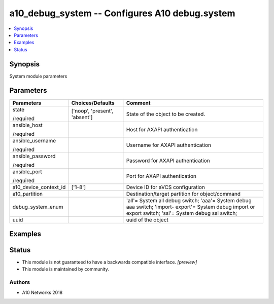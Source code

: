 .. _a10_debug_system_module:


a10_debug_system -- Configures A10 debug.system
===============================================

.. contents::
   :local:
   :depth: 1


Synopsis
--------

System module parameters






Parameters
----------

+-----------------------+-------------------------------+---------------------------------------------------------------------------------------------------------------------------------------------------------+
| Parameters            | Choices/Defaults              | Comment                                                                                                                                                 |
|                       |                               |                                                                                                                                                         |
|                       |                               |                                                                                                                                                         |
+=======================+===============================+=========================================================================================================================================================+
| state                 | ['noop', 'present', 'absent'] | State of the object to be created.                                                                                                                      |
|                       |                               |                                                                                                                                                         |
| /required             |                               |                                                                                                                                                         |
+-----------------------+-------------------------------+---------------------------------------------------------------------------------------------------------------------------------------------------------+
| ansible_host          |                               | Host for AXAPI authentication                                                                                                                           |
|                       |                               |                                                                                                                                                         |
| /required             |                               |                                                                                                                                                         |
+-----------------------+-------------------------------+---------------------------------------------------------------------------------------------------------------------------------------------------------+
| ansible_username      |                               | Username for AXAPI authentication                                                                                                                       |
|                       |                               |                                                                                                                                                         |
| /required             |                               |                                                                                                                                                         |
+-----------------------+-------------------------------+---------------------------------------------------------------------------------------------------------------------------------------------------------+
| ansible_password      |                               | Password for AXAPI authentication                                                                                                                       |
|                       |                               |                                                                                                                                                         |
| /required             |                               |                                                                                                                                                         |
+-----------------------+-------------------------------+---------------------------------------------------------------------------------------------------------------------------------------------------------+
| ansible_port          |                               | Port for AXAPI authentication                                                                                                                           |
|                       |                               |                                                                                                                                                         |
| /required             |                               |                                                                                                                                                         |
+-----------------------+-------------------------------+---------------------------------------------------------------------------------------------------------------------------------------------------------+
| a10_device_context_id | ['1-8']                       | Device ID for aVCS configuration                                                                                                                        |
|                       |                               |                                                                                                                                                         |
|                       |                               |                                                                                                                                                         |
+-----------------------+-------------------------------+---------------------------------------------------------------------------------------------------------------------------------------------------------+
| a10_partition         |                               | Destination/target partition for object/command                                                                                                         |
|                       |                               |                                                                                                                                                         |
|                       |                               |                                                                                                                                                         |
+-----------------------+-------------------------------+---------------------------------------------------------------------------------------------------------------------------------------------------------+
| debug_system_enum     |                               | 'all'= System all debug switch; 'aaa'= System debug aaa switch; 'import- export'= System debug import or export switch; 'ssl'= System debug ssl switch; |
|                       |                               |                                                                                                                                                         |
|                       |                               |                                                                                                                                                         |
+-----------------------+-------------------------------+---------------------------------------------------------------------------------------------------------------------------------------------------------+
| uuid                  |                               | uuid of the object                                                                                                                                      |
|                       |                               |                                                                                                                                                         |
|                       |                               |                                                                                                                                                         |
+-----------------------+-------------------------------+---------------------------------------------------------------------------------------------------------------------------------------------------------+







Examples
--------

.. code-block:: yaml+jinja

    





Status
------




- This module is not guaranteed to have a backwards compatible interface. *[preview]*


- This module is maintained by community.



Authors
~~~~~~~

- A10 Networks 2018

